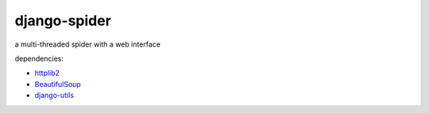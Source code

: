 =============
django-spider
=============

a multi-threaded spider with a web interface


dependencies:

* `httplib2 <http://code.google.com/p/httplib2/>`_
* `BeautifulSoup <http://www.crummy.com/software/BeautifulSoup/>`_
* `django-utils <http://github.com/coleifer/django-utils>`_
